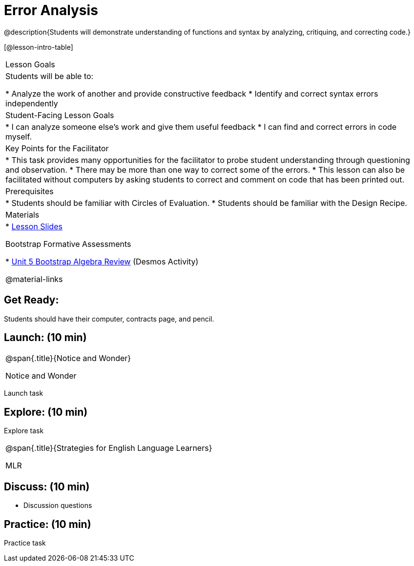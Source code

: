 = Error Analysis

@description{Students will demonstrate understanding of functions and syntax by analyzing, critiquing, and correcting code.}

[@lesson-intro-table]
|===
|Lesson Goals
|Students will be able to:

* Analyze the work of another and provide constructive feedback
* Identify and correct syntax errors independently

|Student-Facing Lesson Goals
|
* I can analyze someone else's work and give them useful feedback
* I can find and correct errors in code myself.

|Key Points for the Facilitator
|
* This task provides many opportunities for the facilitator to probe student understanding through questioning and observation.
* There may be more than one way to correct some of the errors.
* This lesson can also be facilitated without computers by asking students to correct and comment on code that has been printed out.

|Prerequisites
|
* Students should be familiar with Circles of Evaluation.
* Students should be familiar with the Design Recipe.

|Materials
|

* https://docs.google.com/presentation/d/1XHBuzc3lsbDL2ILg7gRmMny-SPg1TM10a1dFqYQANTA/view[Lesson Slides]

Bootstrap Formative Assessments

* https://teacher.desmos.com/activitybuilder/custom/5a15e2b3dcb86b2b9fda3d19[Unit 5 Bootstrap Algebra Review] (Desmos Activity)

@material-links

|===

== Get Ready:

Students should have their computer, contracts page, and pencil.

== Launch: (10 min)

[.notice-box, cols="1", grid="none", stripes="none"]
|===
|
@span{.title}{Notice and Wonder}

Notice and Wonder
|===

Launch task

== Explore: (10 min)

Explore task

[.strategy-box, cols="1", grid="none", stripes="none"]
|===
|
@span{.title}{Strategies for English Language Learners}

MLR
|===

== Discuss: (10 min)

* Discussion questions

== Practice: (10 min)

Practice task
